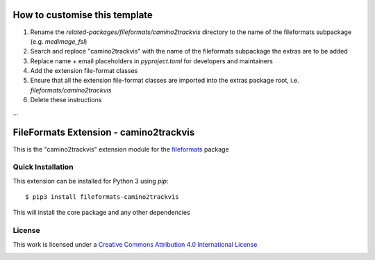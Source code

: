 How to customise this template
==============================

#. Rename the `related-packages/fileformats/camino2trackvis` directory to the name of the fileformats subpackage (e.g. `medimage_fsl`)
#. Search and replace "camino2trackvis" with the name of the fileformats subpackage the extras are to be added
#. Replace name + email placeholders in `pyproject.toml` for developers and maintainers
#. Add the extension file-format classes
#. Ensure that all the extension file-format classes are imported into the extras package root, i.e. `fileformats/camino2trackvis`
#. Delete these instructions

...

FileFormats Extension - camino2trackvis
====================================
.. image:: https://github.com/nipype/pydra-camino2trackvis/actions/workflows/ci-cd.yml/badge.svg
    :target: https://github.com/nipype/pydra-camino2trackvis/actions/workflows/ci-cd.yml

This is the "camino2trackvis" extension module for the
`fileformats <https://github.com/ArcanaFramework/fileformats-core>`__ package


Quick Installation
------------------

This extension can be installed for Python 3 using *pip*::

    $ pip3 install fileformats-camino2trackvis

This will install the core package and any other dependencies

License
-------

This work is licensed under a
`Creative Commons Attribution 4.0 International License <http://creativecommons.org/licenses/by/4.0/>`_

.. image:: https://i.creativecommons.org/l/by/4.0/88x31.png
  :target: http://creativecommons.org/licenses/by/4.0/
  :alt: Creative Commons Attribution 4.0 International License
